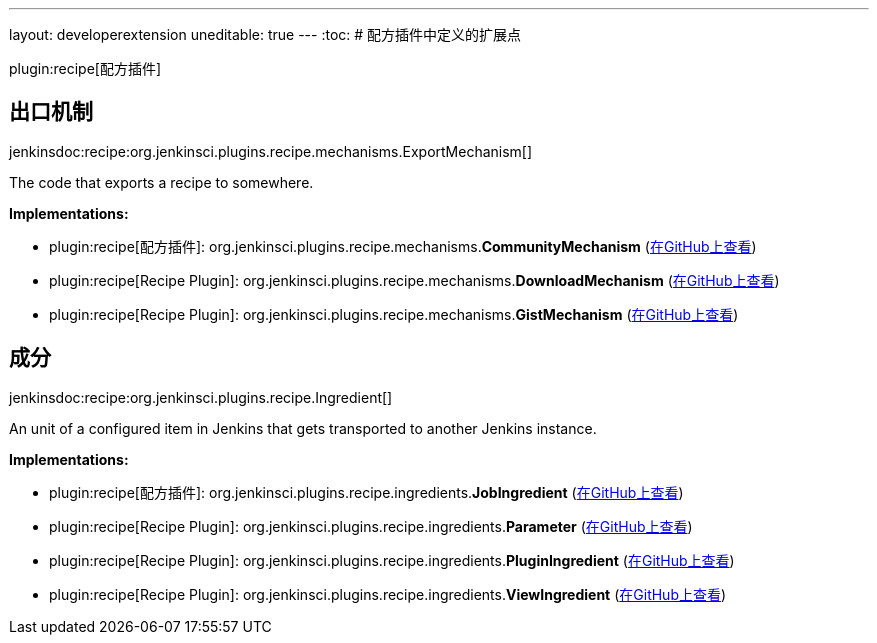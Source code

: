 ---
layout: developerextension
uneditable: true
---
:toc:
# 配方插件中定义的扩展点

plugin:recipe[配方插件]

## 出口机制
+jenkinsdoc:recipe:org.jenkinsci.plugins.recipe.mechanisms.ExportMechanism[]+

+++ The code that exports a recipe to somewhere.+++


**Implementations:**

* plugin:recipe[配方插件]: org.+++<wbr/>+++jenkinsci.+++<wbr/>+++plugins.+++<wbr/>+++recipe.+++<wbr/>+++mechanisms.+++<wbr/>+++**CommunityMechanism** (link:https://github.com/jenkinsci/recipe-plugin/search?q=CommunityMechanism&type=Code[在GitHub上查看])
* plugin:recipe[Recipe Plugin]: org.+++<wbr/>+++jenkinsci.+++<wbr/>+++plugins.+++<wbr/>+++recipe.+++<wbr/>+++mechanisms.+++<wbr/>+++**DownloadMechanism** (link:https://github.com/jenkinsci/recipe-plugin/search?q=DownloadMechanism&type=Code[在GitHub上查看])
* plugin:recipe[Recipe Plugin]: org.+++<wbr/>+++jenkinsci.+++<wbr/>+++plugins.+++<wbr/>+++recipe.+++<wbr/>+++mechanisms.+++<wbr/>+++**GistMechanism** (link:https://github.com/jenkinsci/recipe-plugin/search?q=GistMechanism&type=Code[在GitHub上查看])


## 成分
+jenkinsdoc:recipe:org.jenkinsci.plugins.recipe.Ingredient[]+

+++ An unit of a configured item in Jenkins that gets transported to another Jenkins instance.+++


**Implementations:**

* plugin:recipe[配方插件]: org.+++<wbr/>+++jenkinsci.+++<wbr/>+++plugins.+++<wbr/>+++recipe.+++<wbr/>+++ingredients.+++<wbr/>+++**JobIngredient** (link:https://github.com/jenkinsci/recipe-plugin/search?q=JobIngredient&type=Code[在GitHub上查看])
* plugin:recipe[Recipe Plugin]: org.+++<wbr/>+++jenkinsci.+++<wbr/>+++plugins.+++<wbr/>+++recipe.+++<wbr/>+++ingredients.+++<wbr/>+++**Parameter** (link:https://github.com/jenkinsci/recipe-plugin/search?q=Parameter&type=Code[在GitHub上查看])
* plugin:recipe[Recipe Plugin]: org.+++<wbr/>+++jenkinsci.+++<wbr/>+++plugins.+++<wbr/>+++recipe.+++<wbr/>+++ingredients.+++<wbr/>+++**PluginIngredient** (link:https://github.com/jenkinsci/recipe-plugin/search?q=PluginIngredient&type=Code[在GitHub上查看])
* plugin:recipe[Recipe Plugin]: org.+++<wbr/>+++jenkinsci.+++<wbr/>+++plugins.+++<wbr/>+++recipe.+++<wbr/>+++ingredients.+++<wbr/>+++**ViewIngredient** (link:https://github.com/jenkinsci/recipe-plugin/search?q=ViewIngredient&type=Code[在GitHub上查看])

